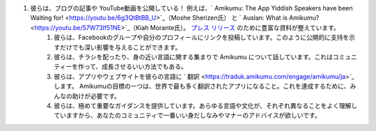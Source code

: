 #. 彼らは、ブログの記事や YouTube動画を公開している！ 例えば、` Amikumu: The App Yiddish Speakers have been Waiting for!  <https://youtu.be/6g3QtBtBB_U>`_（Moshe Sherizen氏） と ` Auslan: What is Amikumu?  <https://youtu.be/57W73If51NE>`_（Kiah Morante氏）。 `プレス リリース <http://amikumu.com/press/>`_ のために豊富な資料が整えています。
 	#. 彼らは、Facebookのグループや自分のプロフィールにリンクを投稿しています。このように公開的に支持を示すだけでも深い影響を与えることができます。
 	#. 彼らは、チラシを配ったり、身の近い言語に関する集まりで Amikumu について話しています。これはコミュニティーを作って、成長させるいい方法でもある。
 	#. 彼らは、アプリやウェブサイトを彼らの言語に ` 翻訳  <https://traduk.amikumu.com/engage/amikumu/ja>`_ します。 Amikumuの目標の一つは、世界で最も多く翻訳されたアプリになること。これを達成するために、みんなの助けが必要です。
 	#. 彼らは、極めて重要なガイダンスを提供しています。あらゆる言語や文化が、それぞれ異なることをよく理解していますから、あなたのコミュニティで一番いい身だしなみやマナーのアドバイスが欲しいです。
